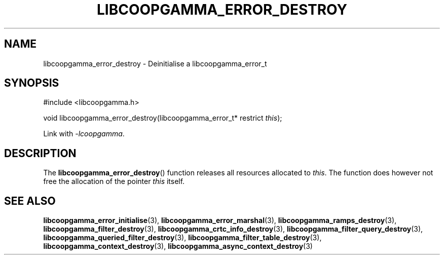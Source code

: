 .TH LIBCOOPGAMMA_ERROR_DESTROY 3 LIBCOOPGAMMA
.SH "NAME"
libcoopgamma_error_destroy - Deinitialise a libcoopgamma_error_t
.SH "SYNOPSIS"
.nf
#include <libcoopgamma.h>

void libcoopgamma_error_destroy(libcoopgamma_error_t* restrict \fIthis\fP);
.fi
.P
Link with
.IR -lcoopgamma .
.SH "DESCRIPTION"
The
.BR libcoopgamma_error_destroy ()
function releases all resources allocated
to
.IR this .
The function does however not free the
allocation of the pointer
.IR this
itself.
.SH "SEE ALSO"
.BR libcoopgamma_error_initialise (3),
.BR libcoopgamma_error_marshal (3),
.BR libcoopgamma_ramps_destroy (3),
.BR libcoopgamma_filter_destroy (3),
.BR libcoopgamma_crtc_info_destroy (3),
.BR libcoopgamma_filter_query_destroy (3),
.BR libcoopgamma_queried_filter_destroy (3),
.BR libcoopgamma_filter_table_destroy (3),
.BR libcoopgamma_context_destroy (3),
.BR libcoopgamma_async_context_destroy (3)
